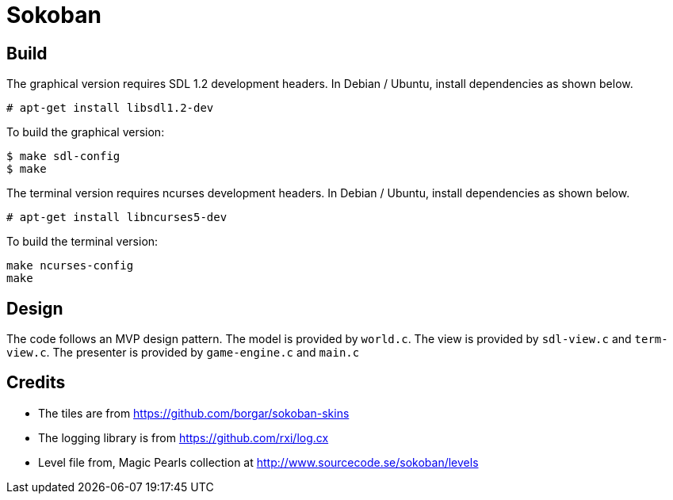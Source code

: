 = Sokoban

== Build

The graphical version requires SDL 1.2 development headers. In Debian
/ Ubuntu, install dependencies as shown below.

------
# apt-get install libsdl1.2-dev
------


To build the graphical version:

------
$ make sdl-config
$ make
------

The terminal version requires ncurses development headers. In Debian /
Ubuntu, install dependencies as shown below.

------
# apt-get install libncurses5-dev
------

To build the terminal version:

------
make ncurses-config
make
------

== Design

The code follows an MVP design pattern. The model is provided by
`world.c`. The view is provided by `sdl-view.c` and `term-view.c`. The
presenter is provided by `game-engine.c` and `main.c`

== Credits

  * The tiles are from https://github.com/borgar/sokoban-skins
  * The logging library is from https://github.com/rxi/log.cx
  * Level file from, Magic Pearls collection at http://www.sourcecode.se/sokoban/levels
